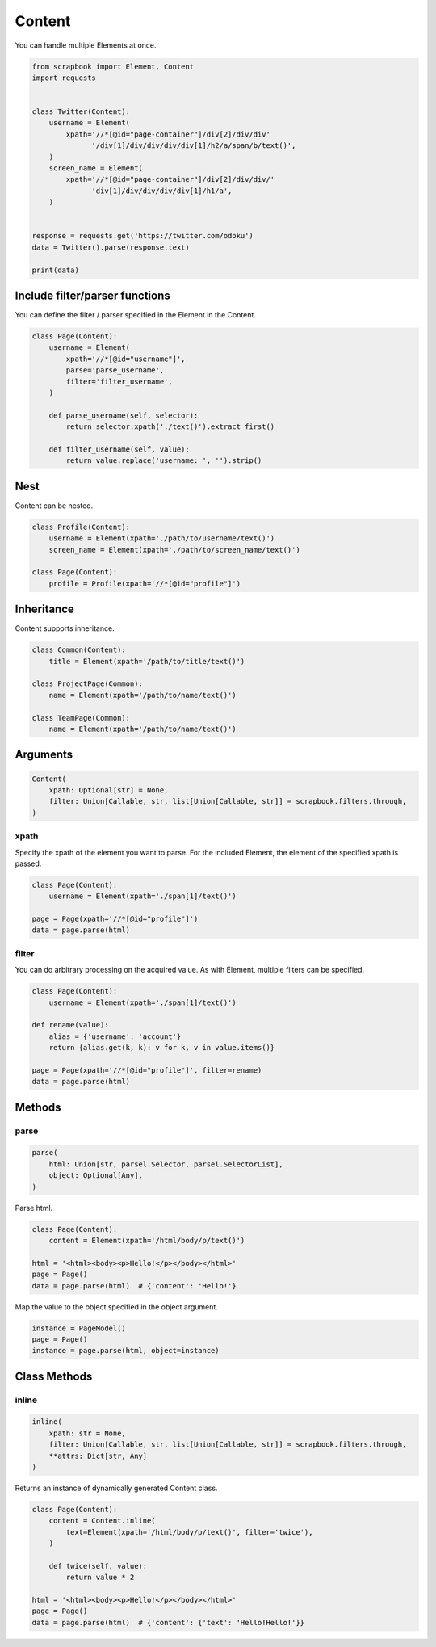 =====================================================================
Content
=====================================================================

You can handle multiple Elements at once.

.. code-block:: python

    from scrapbook import Element, Content
    import requests


    class Twitter(Content):
        username = Element(
            xpath='//*[@id="page-container"]/div[2]/div/div'
                  '/div[1]/div/div/div/div[1]/h2/a/span/b/text()',
        )
        screen_name = Element(
            xpath='//*[@id="page-container"]/div[2]/div/div/'
                  'div[1]/div/div/div/div[1]/h1/a',
        )


    response = requests.get('https://twitter.com/odoku')
    data = Twitter().parse(response.text)

    print(data)


Include filter/parser functions
=====================================================================

You can define the filter / parser specified in the Element in the Content.

.. code-block:: python

    class Page(Content):
        username = Element(
            xpath='//*[@id="username"]',
            parse='parse_username',
            filter='filter_username',
        )

        def parse_username(self, selector):
            return selector.xpath('./text()').extract_first()

        def filter_username(self, value):
            return value.replace('username: ', '').strip()


Nest
=====================================================================

Content can be nested.

.. code-block:: python

    class Profile(Content):
        username = Element(xpath='./path/to/username/text()')
        screen_name = Element(xpath='./path/to/screen_name/text()')

    class Page(Content):
        profile = Profile(xpath='//*[@id="profile"]')


Inheritance
=====================================================================

Content supports inheritance.

.. code-block:: python

    class Common(Content):
        title = Element(xpath='/path/to/title/text()')

    class ProjectPage(Common):
        name = Element(xpath='/path/to/name/text()')

    class TeamPage(Common):
        name = Element(xpath='/path/to/name/text()')


Arguments
=====================================================================

.. code-block:: python

    Content(
        xpath: Optional[str] = None,
        filter: Union[Callable, str, list[Union[Callable, str]] = scrapbook.filters.through,
    )

xpath
---------------------------------------------------------------------

Specify the xpath of the element you want to parse.
For the included Element, the element of the specified xpath is passed.

.. code-block:: python

    class Page(Content):
        username = Element(xpath='./span[1]/text()')

    page = Page(xpath='//*[@id="profile"]')
    data = page.parse(html)

filter
---------------------------------------------------------------------

You can do arbitrary processing on the acquired value.
As with Element, multiple filters can be specified.

.. code-block:: python

    class Page(Content):
        username = Element(xpath='./span[1]/text()')

    def rename(value):
        alias = {'username': 'account'}
        return {alias.get(k, k): v for k, v in value.items()}

    page = Page(xpath='//*[@id="profile"]', filter=rename)
    data = page.parse(html)


Methods
=====================================================================

parse
---------------------------------------------------------------------

.. code-block:: python

    parse(
        html: Union[str, parsel.Selector, parsel.SelectorList],
        object: Optional[Any],
    )

Parse html.

.. code-block:: python

    class Page(Content):
        content = Element(xpath='/html/body/p/text()')

    html = '<html><body><p>Hello!</p></body></html>'
    page = Page()
    data = page.parse(html)  # {'content': 'Hello!'}

Map the value to the object specified in the object argument.

.. code-block:: python

    instance = PageModel()
    page = Page()
    instance = page.parse(html, object=instance)


Class Methods
=====================================================================

inline
---------------------------------------------------------------------

.. code-block:: python

    inline(
        xpath: str = None,
        filter: Union[Callable, str, list[Union[Callable, str]] = scrapbook.filters.through,
        **attrs: Dict[str, Any]
    )

Returns an instance of dynamically generated Content class.

.. code-block:: python

    class Page(Content):
        content = Content.inline(
            text=Element(xpath='/html/body/p/text()', filter='twice'),
        )

        def twice(self, value):
            return value * 2

    html = '<html><body><p>Hello!</p></body></html>'
    page = Page()
    data = page.parse(html)  # {'content': {'text': 'Hello!Hello!'}}
